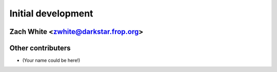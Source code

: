 Initial development
===================
Zach White <zwhite@darkstar.frop.org>
-------------------------------------

Other contributers
------------------

* (Your name could be here!)
